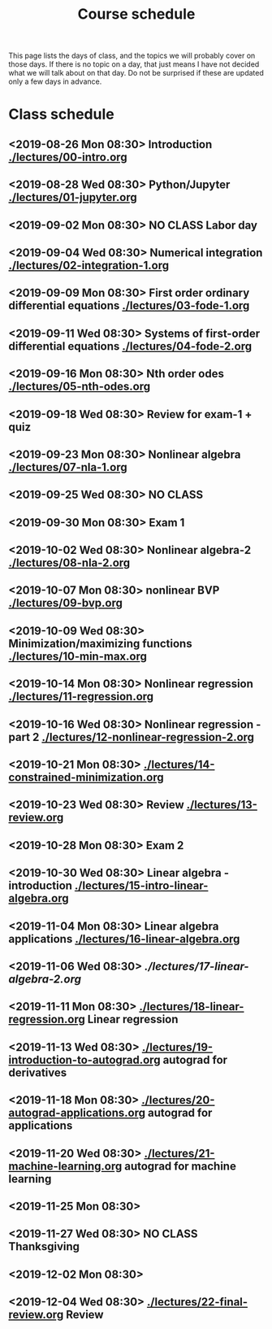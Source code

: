 #+TITLE: Course schedule

This page lists the days of class, and the topics we will probably cover on those days. If there is no topic on a day, that just means I have not decided what we will talk about on that day. Do not be surprised if these are updated only a few days in advance.

* Class schedule
** <2019-08-26 Mon 08:30> Introduction  [[./lectures/00-intro.org]]
** <2019-08-28 Wed 08:30> Python/Jupyter [[./lectures/01-jupyter.org]]
** <2019-09-02 Mon 08:30> *NO CLASS* Labor day
** <2019-09-04 Wed 08:30> Numerical integration [[./lectures/02-integration-1.org]]
** <2019-09-09 Mon 08:30> First order ordinary differential equations [[./lectures/03-fode-1.org]]
** <2019-09-11 Wed 08:30> Systems of first-order differential equations [[./lectures/04-fode-2.org]]
** <2019-09-16 Mon 08:30> Nth order odes [[./lectures/05-nth-odes.org]]
** <2019-09-18 Wed 08:30> Review for exam-1 + quiz
** <2019-09-23 Mon 08:30> Nonlinear algebra [[./lectures/07-nla-1.org]]
** <2019-09-25 Wed 08:30> *NO CLASS*
** <2019-09-30 Mon 08:30> Exam 1
** <2019-10-02 Wed 08:30> Nonlinear algebra-2 [[./lectures/08-nla-2.org]]
** <2019-10-07 Mon 08:30> nonlinear BVP [[./lectures/09-bvp.org]]
** <2019-10-09 Wed 08:30> Minimization/maximizing functions [[./lectures/10-min-max.org]]
** <2019-10-14 Mon 08:30> Nonlinear regression [[./lectures/11-regression.org]]
** <2019-10-16 Wed 08:30> Nonlinear regression - part 2 [[./lectures/12-nonlinear-regression-2.org]]
** <2019-10-21 Mon 08:30> [[./lectures/14-constrained-minimization.org]]
** <2019-10-23 Wed 08:30> Review [[./lectures/13-review.org]]
** <2019-10-28 Mon 08:30> Exam 2
** <2019-10-30 Wed 08:30> Linear algebra - introduction [[./lectures/15-intro-linear-algebra.org]]
** <2019-11-04 Mon 08:30> Linear algebra applications [[./lectures/16-linear-algebra.org]]
** <2019-11-06 Wed 08:30> [[ ./lectures/17-linear-algebra-2.org]]
** <2019-11-11 Mon 08:30>  [[./lectures/18-linear-regression.org]] Linear regression
** <2019-11-13 Wed 08:30>  [[./lectures/19-introduction-to-autograd.org]] autograd for derivatives
** <2019-11-18 Mon 08:30>  [[./lectures/20-autograd-applications.org]] autograd for applications
** <2019-11-20 Wed 08:30> [[./lectures/21-machine-learning.org]] autograd for machine learning
** <2019-11-25 Mon 08:30>
** <2019-11-27 Wed 08:30> *NO CLASS* Thanksgiving
** <2019-12-02 Mon 08:30>
** <2019-12-04 Wed 08:30> [[./lectures/22-final-review.org]] Review


* Code                                                             :noexport:

#+name: generate-schedule
#+BEGIN_SRC emacs-lisp :results output raw
(princ "* Class schedule\n")
(let ((t1 (org-2ft "<2018-08-27 Mon 08:30>"))
      (t2 (org-2ft "<2018-08-29 Wed 08:30>"))
      (week (*  60 60 24 7))
      (last-day (org-2ft "<2018-12-07>")))
  (while (and (time-less-p t1 last-day)
	      (time-less-p t2 last-day))
    (princ
     (format-time-string "** <%Y-%m-%d %a 08:30>\n" t1))
    (princ
     (format-time-string "** <%Y-%m-%d %a 08:30>\n" t2))
    (setq t1 (time-add t1 week)
	  t2 (time-add t2 week))))
#+END_SRC
